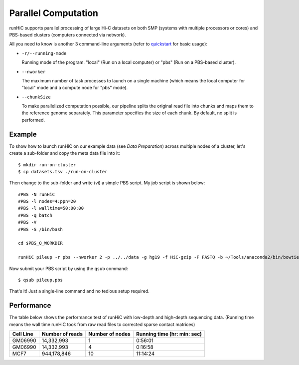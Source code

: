 Parallel Computation
*********************
runHiC supports parallel processing of large Hi-C datasets on both SMP (systems
with multiple processors or cores) and PBS-based clusters (computers connected
via network).

All you need to know is another 3 command-line arguments (refer to `quickstart <http://xiaotaowang.github.io/HiC_pipeline/quickstart.html>`_
for basic usage):

- ``-r/--running-mode``

  Running mode of the program. "local" (Run on a local computer) or "pbs" (Run on
  a PBS-based cluster).

- ``--nworker``

  The maximum number of task processes to launch on a single machine (which means
  the local computer for "local" mode and a compute node for "pbs" mode).

- ``--chunkSize``

  To make parallelized computation possible, our pipeline splits the original read file into
  chunks and maps them to the reference genome separately. This parameter specifies the size
  of each chunk. By default, no split is performed.

  

Example
=======
To show how to launch runHiC on our example data (see `Data Preparation`) across
multiple nodes of a cluster, let's create a sub-folder and copy the meta data file
into it::

    $ mkdir run-on-cluster
    $ cp datasets.tsv ./run-on-cluster

Then change to the sub-folder and write (vi) a simple PBS script. My job script is
shown below::

    #PBS -N runHiC
    #PBS -l nodes=4:ppn=20
    #PBS -l walltime=50:00:00
    #PBS -q batch
    #PBS -V
    #PBS -S /bin/bash

    cd $PBS_O_WORKDIR

    runHiC pileup -r pbs --nworker 2 -p ../../data -g hg19 -f HiC-gzip -F FASTQ -b ~/Tools/anaconda2/bin/bowtie2 -t 20 --chunkSize 2000000 -M byChromosome -R 2000000 --logFile runHiC.log

Now submit your PBS script by using the ``qsub`` command::

    $ qsub pileup.pbs

That's it! Just a single-line command and no tedious setup required.

Performance
===========
The table below shows the performance test of runHiC with low-depth and high-depth sequencing
data. (Running time means the wall time runHiC took from raw read files to corrected sparse
contact matrices)

+----------------+-------------------+------------------+-----------------------------+
| Cell Line      | Number of reads   | Number of nodes  | Running time (hr: min: sec) |
+================+===================+==================+=============================+
| GM06990        | 14,332,993        |        1         |      0:56:01                |
+----------------+-------------------+------------------+-----------------------------+
| GM06990        | 14,332,993        |        4         |      0:16:58                |
+----------------+-------------------+------------------+-----------------------------+
| MCF7           | 944,178,846       |        10        |     11:14:24                |
+----------------+-------------------+------------------+-----------------------------+
